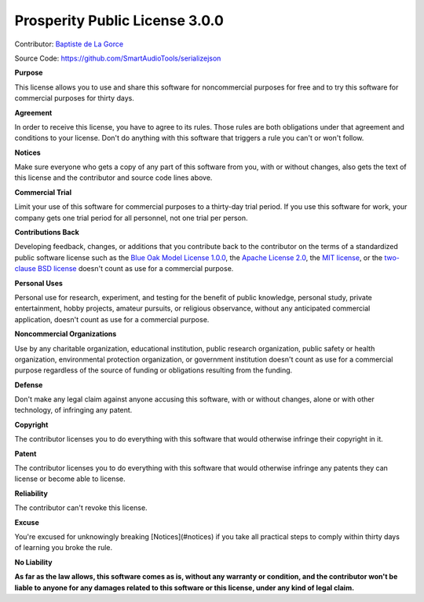 Prosperity Public License 3.0.0
-------------------------------

Contributor: `Baptiste de La Gorce <mailto:contact@smartaudiotools.com>`_

Source Code: https://github.com/SmartAudioTools/serializejson

**Purpose**

This license allows you to use and share this software for noncommercial purposes for free and to try this software for commercial purposes for thirty days.

**Agreement**

In order to receive this license, you have to agree to its rules.  Those rules are both obligations under that agreement and conditions to your license.  Don't do anything with this software that triggers a rule you can't or won't follow.

**Notices**

Make sure everyone who gets a copy of any part of this software from you, with or without changes, also gets the text of this license and the contributor and source code lines above.

**Commercial Trial**

Limit your use of this software for commercial purposes to a thirty-day trial period.  If you use this software for work, your company gets one trial period for all personnel, not one trial per person.

**Contributions Back**

Developing feedback, changes, or additions that you contribute back to the contributor on the terms of a standardized public software license such as the `Blue Oak Model License 1.0.0 <https://blueoakcouncil.org/license/1.0.0>`_, the `Apache License 2.0 <https://www.apache.org/licenses/LICENSE-2.0.html>`_, the `MIT license <https://spdx.org/licenses/MIT.html>`_, or the `two-clause BSD license <https://spdx.org/licenses/BSD-2-Clause.html>`_ doesn't count as use for a commercial purpose.

**Personal Uses**

Personal use for research, experiment, and testing for the benefit of public knowledge, personal study, private entertainment, hobby projects, amateur pursuits, or religious observance, without any anticipated commercial application, doesn't count as use for a commercial purpose.

**Noncommercial Organizations**

Use by any charitable organization, educational institution, public research organization, public safety or health organization, environmental protection organization, or government institution doesn't count as use for a commercial purpose regardless of the source of funding or obligations resulting from the funding.

**Defense**

Don't make any legal claim against anyone accusing this software, with or without changes, alone or with other technology, of infringing any patent.

**Copyright**

The contributor licenses you to do everything with this software that would otherwise infringe their copyright in it.

**Patent**

The contributor licenses you to do everything with this software that would otherwise infringe any patents they can license or become able to license.

**Reliability**

The contributor can't revoke this license.

**Excuse**

You're excused for unknowingly breaking [Notices](#notices) if you take all practical steps to comply within thirty days of learning you broke the rule.

**No Liability**

**As far as the law allows, this software comes as is, without any warranty or condition, and the contributor won't be liable to anyone for any damages related to this software or this license, under any kind of legal claim.**
